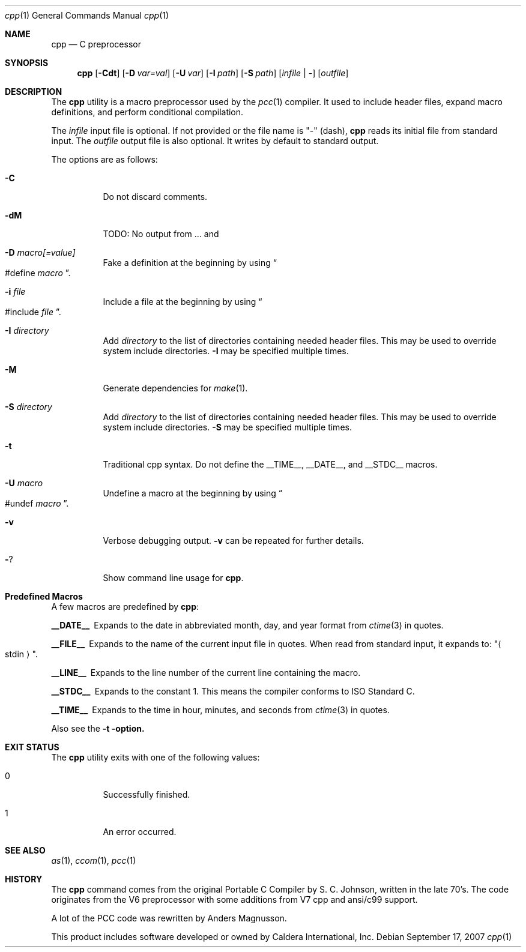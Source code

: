 .\"	$Id: cpp.1,v 1.1 2007/09/17 20:26:42 ragge Exp $
.\" Copyright (c) 2007 Jeremy C. Reed <reed@reedmedia.net>
.\" 
.\" Permission to use, copy, modify, and/or distribute this software for any 
.\" purpose with or without fee is hereby granted, provided that the above 
.\" copyright notice and this permission notice appear in all copies.
.\" 
.\" THE SOFTWARE IS PROVIDED "AS IS" AND THE AUTHOR AND CONTRIBUTORS DISCLAIM 
.\" ALL WARRANTIES WITH REGARD TO THIS SOFTWARE INCLUDING ALL IMPLIED 
.\" WARRANTIES OF MERCHANTABILITY AND FITNESS. IN NO EVENT SHALL AUTHOR AND 
.\" CONTRIBUTORS BE LIABLE FOR ANY SPECIAL, DIRECT, INDIRECT, OR CONSEQUENTIAL 
.\" DAMAGES OR ANY DAMAGES WHATSOEVER RESULTING FROM LOSS OF USE, DATA OR 
.\" PROFITS, WHETHER IN AN ACTION OF CONTRACT, NEGLIGENCE OR OTHER TORTIOUS 
.\" ACTION, ARISING OUT OF OR IN CONNECTION WITH THE USE OR PERFORMANCE OF 
.\" THIS SOFTWARE.
.\"
.Dd September 17, 2007
.Dt cpp 1
.Os
.Sh NAME
.Nm cpp
.Nd C preprocessor
.Sh SYNOPSIS
.Nm
.\" TODO also document -Dvar and below without spaces?
.Op Fl Cdt
.Op Fl D Ar var=val
.Op Fl U Ar var
.Op Fl I Ar path
.Op Fl S Ar path
.Op Ar infile | -
.Op Ar outfile
.Pp
.Sh DESCRIPTION
The
.Nm
utility is a macro preprocessor used by the
.Xr pcc 1
compiler.
It used to include header files,
expand macro definitions,
and perform conditional compilation.
.Pp
The 
.Ar infile
input file is optional.
If not provided or the file name is
.Qq -
(dash),
.Nm
reads its initial file from standard input.
The
.Ar outfile
output file is also optional.
It writes by default to standard output.
.Pp
.\" TODO: document MAXARG  250 args to a macro, limited by char value
.\" TODO: Include order:
.\" For "..." files, first search "current" dir, then as <...> files.
.\" For <...> files, first search -I directories, then system directories.
.\"
The options are as follows:
.Bl -tag -width Ds
.It Fl C
Do not discard comments.
.It Fl dM
TODO: No output from ... and 
.\" TODO this doesn't show predefined macros
.\" other -d options are ignored
.It Fl D Ar macro[=value]
Fake a definition at the beginning by using
.Do #define
.Ar macro Dc .
.\" TODO: show example
.It Fl i Ar file
Include a file at the beginning by using
.Do #include
.Ar file Dc .
.\" Note: I did not use the .In macro above
.It Fl I Ar directory
Add
.Ar directory
to the list of directories containing needed header files.
This may be used to override system include directories.
.Fl I
may be specified multiple times.
.It Fl M
Generate dependencies for
.Xr make 1 .
.\" TODO: explain and show example?
.It Fl S Ar directory
Add
.Ar directory
to the list of directories containing needed header files.
This may be used to override system include directories.
.Fl S
may be specified multiple times.
.\" TODO: explain difference between -I and -S
.It Fl t
Traditional cpp syntax.
Do not define the
.Dv __TIME__ ,
.Dv __DATE__,
and
.Dv __STDC__
macros.
.\"
.It Fl U Ar macro
Undefine a macro at the beginning by using
.Do #undef
.Ar macro Dc .
.It Fl v
Verbose debugging output.
.Fl v
can be repeated for further details.
.\" -v only available if cpp source built with CPP_DEBUG, which is the default.
.It Fl ?
Show command line usage for
.Nm .
.El
.Sh Predefined Macros
A few macros are predefined by
.Nm :
.Bl -diag
.It __DATE__
Expands to the date in abbreviated month, day, and year format from
.Xr ctime 3
in quotes.
.\" TODO: is that ctime(3) format output change according to locale?
.It __FILE__
Expands to the name of the current input file in quotes.
When read from standard input, it expands to:
.Qq Ao stdin Ac .
.It __LINE__
Expands to the line number of the current line containing the macro.
.It __STDC__
Expands to the constant 1.
This means the compiler conforms to ISO Standard C.
.It __TIME__
Expands to the time in hour, minutes, and seconds from
.Xr ctime 3
in quotes.
.El
.Pp
Also see the
.Fl t option.
.Sh EXIT STATUS
The
.Nm
utility exits with one of the following values:
.Bl -tag -width Ds
.It 0
Successfully finished.
.It 1
An error occurred.
.El
.Sh SEE ALSO
.Xr as 1 ,
.Xr ccom 1 ,
.Xr pcc 1
.\"
.Sh HISTORY
The
.Nm
command comes from the original Portable C Compiler by S. C.
Johnson, written in the late 70's.
The code originates from the V6 preprocessor with some additions
from V7 cpp and ansi/c99 support.
.Pp
A lot of the PCC code was rewritten by Anders Magnusson.
.Pp
This product includes software developed or owned by Caldera
International, Inc.

